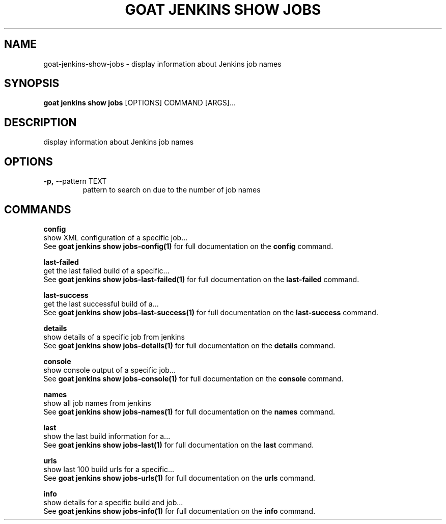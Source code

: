 .TH "GOAT JENKINS SHOW JOBS" "1" "2023-09-21" "2023.9.20.2226" "goat jenkins show jobs Manual"
.SH NAME
goat\-jenkins\-show\-jobs \- display information about Jenkins job names
.SH SYNOPSIS
.B goat jenkins show jobs
[OPTIONS] COMMAND [ARGS]...
.SH DESCRIPTION
display information about Jenkins job names
.SH OPTIONS
.TP
\fB\-p,\fP \-\-pattern TEXT
pattern to search on due to the number of job names
.SH COMMANDS
.PP
\fBconfig\fP
  show XML configuration of a specific job...
  See \fBgoat jenkins show jobs-config(1)\fP for full documentation on the \fBconfig\fP command.
.PP
\fBlast-failed\fP
  get the last failed build of a specific...
  See \fBgoat jenkins show jobs-last-failed(1)\fP for full documentation on the \fBlast-failed\fP command.
.PP
\fBlast-success\fP
  get the last successful build of a...
  See \fBgoat jenkins show jobs-last-success(1)\fP for full documentation on the \fBlast-success\fP command.
.PP
\fBdetails\fP
  show details of a specific job from jenkins
  See \fBgoat jenkins show jobs-details(1)\fP for full documentation on the \fBdetails\fP command.
.PP
\fBconsole\fP
  show console output of a specific job...
  See \fBgoat jenkins show jobs-console(1)\fP for full documentation on the \fBconsole\fP command.
.PP
\fBnames\fP
  show all job names from jenkins
  See \fBgoat jenkins show jobs-names(1)\fP for full documentation on the \fBnames\fP command.
.PP
\fBlast\fP
  show the last build information for a...
  See \fBgoat jenkins show jobs-last(1)\fP for full documentation on the \fBlast\fP command.
.PP
\fBurls\fP
  show last 100 build urls for a specific...
  See \fBgoat jenkins show jobs-urls(1)\fP for full documentation on the \fBurls\fP command.
.PP
\fBinfo\fP
  show details for a specific build and job...
  See \fBgoat jenkins show jobs-info(1)\fP for full documentation on the \fBinfo\fP command.
